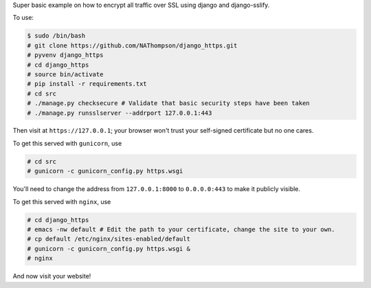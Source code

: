 Super basic example on how to encrypt all traffic over SSL using django and django-sslify.

To use:

.. code-block:: console

   $ sudo /bin/bash
   # git clone https://github.com/NAThompson/django_https.git    
   # pyvenv django_https
   # cd django_https
   # source bin/activate
   # pip install -r requirements.txt
   # cd src
   # ./manage.py checksecure # Validate that basic security steps have been taken
   # ./manage.py runsslserver --addrport 127.0.0.1:443

Then visit at ``https://127.0.0.1``; your browser won't trust your self-signed certificate but no one cares.

To get this served with ``gunicorn``, use

.. code-block:: console

   # cd src
   # gunicorn -c gunicorn_config.py https.wsgi

You'll need to change the address from ``127.0.0.1:8000`` to ``0.0.0.0:443`` to make it publicly visible.

To get this served with ``nginx``, use

.. code-block:: console

   # cd django_https
   # emacs -nw default # Edit the path to your certificate, change the site to your own.
   # cp default /etc/nginx/sites-enabled/default
   # gunicorn -c gunicorn_config.py https.wsgi &
   # nginx

And now visit your website!
